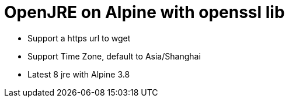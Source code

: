 = OpenJRE on Alpine with openssl lib

* Support a https url to wget
* Support Time Zone, default to Asia/Shanghai
* Latest 8 jre with Alpine 3.8

